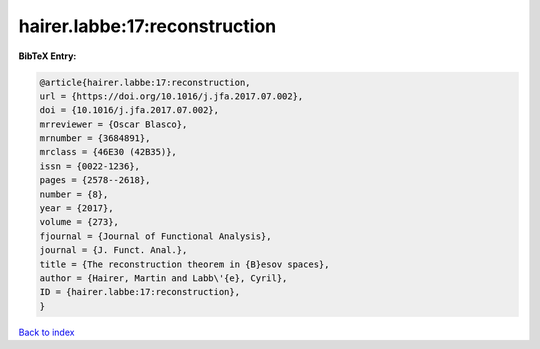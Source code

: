 hairer.labbe:17:reconstruction
==============================

.. :cite:t:`hairer.labbe:17:reconstruction`

.. bibliography:: ../../All.bib

**BibTeX Entry:**

.. code-block:: bibtex

   @article{hairer.labbe:17:reconstruction,
   url = {https://doi.org/10.1016/j.jfa.2017.07.002},
   doi = {10.1016/j.jfa.2017.07.002},
   mrreviewer = {Oscar Blasco},
   mrnumber = {3684891},
   mrclass = {46E30 (42B35)},
   issn = {0022-1236},
   pages = {2578--2618},
   number = {8},
   year = {2017},
   volume = {273},
   fjournal = {Journal of Functional Analysis},
   journal = {J. Funct. Anal.},
   title = {The reconstruction theorem in {B}esov spaces},
   author = {Hairer, Martin and Labb\'{e}, Cyril},
   ID = {hairer.labbe:17:reconstruction},
   }

`Back to index <../index>`_
